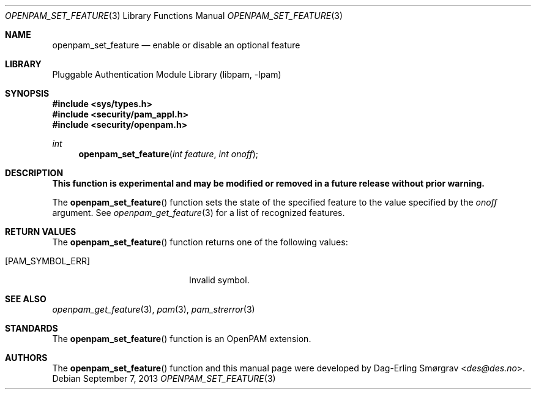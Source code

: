 .\"	$NetBSD: openpam_set_feature.3,v 1.3.4.2 2014/05/22 15:50:47 yamt Exp $
.\"
.\" Generated from openpam_set_feature.c by gendoc.pl
.\" Id: openpam_set_feature.c 648 2013-03-05 17:54:27Z des 
.Dd September 7, 2013
.Dt OPENPAM_SET_FEATURE 3
.Os
.Sh NAME
.Nm openpam_set_feature
.Nd enable or disable an optional feature
.Sh LIBRARY
.Lb libpam
.Sh SYNOPSIS
.In sys/types.h
.In security/pam_appl.h
.In security/openpam.h
.Ft "int"
.Fn openpam_set_feature "int feature" "int onoff"
.Sh DESCRIPTION
.Bf Sy
This function is experimental and may be modified or removed in a future release without prior warning.
.Ef
.Pp
The
.Fn openpam_set_feature
function sets the state of the specified
feature to the value specified by the
.Fa onoff
argument.
See
.Xr openpam_get_feature 3
for a list of recognized features.
.Pp
.Sh RETURN VALUES
The
.Fn openpam_set_feature
function returns one of the following values:
.Bl -tag -width 18n
.It Bq Er PAM_SYMBOL_ERR
Invalid symbol.
.El
.Sh SEE ALSO
.Xr openpam_get_feature 3 ,
.Xr pam 3 ,
.Xr pam_strerror 3
.Sh STANDARDS
The
.Fn openpam_set_feature
function is an OpenPAM extension.
.Sh AUTHORS
The
.Fn openpam_set_feature
function and this manual page were
developed by
.An Dag-Erling Sm\(/orgrav Aq Mt des@des.no .
